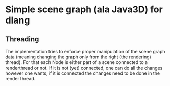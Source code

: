 * Simple scene graph (ala Java3D) for dlang

** Threading
The implementation tries to enforce proper manipulation of the scene
graph data (meaning changing the graph only from the right (the
rendering) thread). For that each Node is either part of a scene
connected to a renderthread or not. If it is not (yet) connected, one
can do all the changes however one wants, if it is connected the
changes need to be done in the renderThread.
